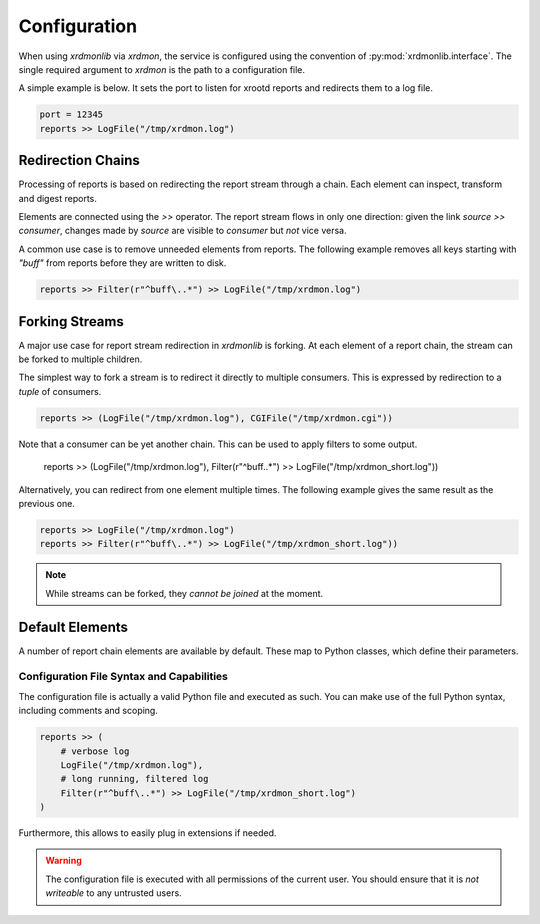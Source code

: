 Configuration
#############

When using `xrdmonlib` via `xrdmon`, the service is configured using the convention of :py:mod:`xrdmonlib.interface`.
The single required argument to  `xrdmon` is the path to a configuration file.

A simple example is below.
It sets the port to listen for xrootd reports and redirects them to a log file.

.. code:: python

    port = 12345
    reports >> LogFile("/tmp/xrdmon.log")

Redirection Chains
==================

Processing of reports is based on redirecting the report stream through a chain.
Each element can inspect, transform and digest reports.

Elements are connected using the `>>` operator.
The report stream flows in only one direction:
given the link `source >> consumer`, changes made by `source` are visible to `consumer` but *not* vice versa.

A common use case is to remove unneeded elements from reports.
The following example removes all keys starting with `"buff"` from reports before they are written to disk.

.. code:: python

    reports >> Filter(r"^buff\..*") >> LogFile("/tmp/xrdmon.log")

Forking Streams
===============

A major use case for report stream redirection in `xrdmonlib` is forking.
At each element of a report chain, the stream can be forked to multiple children.

The simplest way to fork a stream is to redirect it directly to multiple consumers.
This is expressed by redirection to a `tuple` of consumers.

.. code:: python

    reports >> (LogFile("/tmp/xrdmon.log"), CGIFile("/tmp/xrdmon.cgi"))

Note that a consumer can be yet another chain.
This can be used to apply filters to some output.

    reports >> (LogFile("/tmp/xrdmon.log"), Filter(r"^buff\..*") >> LogFile("/tmp/xrdmon_short.log"))

Alternatively, you can redirect from one element multiple times.
The following example gives the same result as the previous one.

.. code:: python

    reports >> LogFile("/tmp/xrdmon.log")
    reports >> Filter(r"^buff\..*") >> LogFile("/tmp/xrdmon_short.log"))

.. note::
   While streams can be forked, they *cannot be joined* at the moment.

Default Elements
================

A number of report chain elements are available by default.
These map to Python classes, which define their parameters.

.. autogenerate these?

Configuration File Syntax and Capabilities
------------------------------------------

The configuration file is actually a valid Python file and executed as such.
You can make use of the full Python syntax, including comments and scoping.

.. code:: python

    reports >> (
        # verbose log
        LogFile("/tmp/xrdmon.log"),
        # long running, filtered log
        Filter(r"^buff\..*") >> LogFile("/tmp/xrdmon_short.log")
    )

Furthermore, this allows to easily plug in extensions if needed.

.. warning::
   The configuration file is executed with all permissions of the current user.
   You should ensure that it is *not writeable* to any untrusted users.
